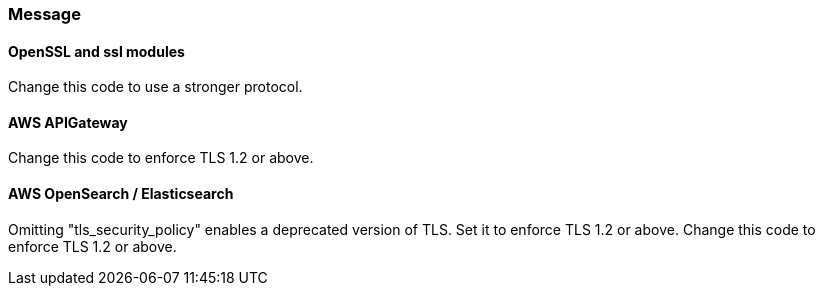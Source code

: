 === Message

==== OpenSSL and ssl modules

Change this code to use a stronger protocol.

==== AWS APIGateway

Change this code to enforce TLS 1.2 or above.

==== AWS OpenSearch / Elasticsearch

Omitting "tls_security_policy" enables a deprecated version of TLS. Set it to enforce TLS 1.2 or above.
Change this code to enforce TLS 1.2 or above.
